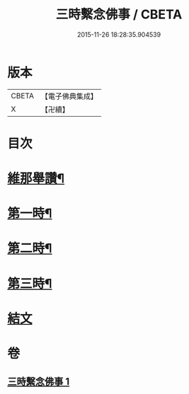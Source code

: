 #+TITLE: 三時繫念佛事 / CBETA
#+DATE: 2015-11-26 18:28:35.904539
* 版本
 |     CBETA|【電子佛典集成】|
 |         X|【卍續】    |

* 目次
* [[file:KR6p0081_001.txt::001-0056a7][維那舉讚¶]]
* [[file:KR6p0081_001.txt::0056b8][第一時¶]]
* [[file:KR6p0081_001.txt::0059a9][第二時¶]]
* [[file:KR6p0081_001.txt::0060a17][第三時¶]]
* [[file:KR6p0081_001.txt::0061a21][結文]]
* 卷
** [[file:KR6p0081_001.txt][三時繫念佛事 1]]
